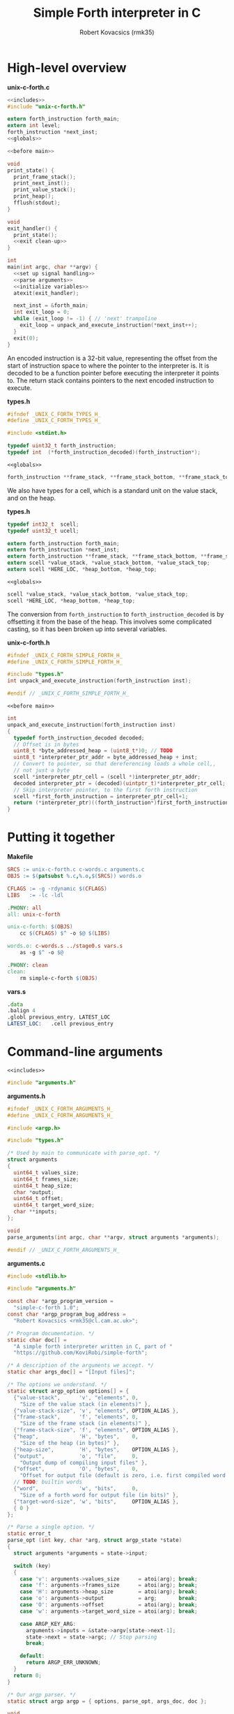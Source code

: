 #+TITLE: Simple Forth interpreter in C
#+AUTHOR: Robert Kovacsics (rmk35)

#+HTML_HEAD: <link rel="stylesheet" type="text/css" href="https://fniessen.github.io/org-html-themes/styles/readtheorg/css/htmlize.css"/>
#+HTML_HEAD: <link rel="stylesheet" type="text/css" href="https://fniessen.github.io/org-html-themes/styles/readtheorg/css/readtheorg.css"/>

#+HTML_HEAD: <script src="https://ajax.googleapis.com/ajax/libs/jquery/2.1.3/jquery.min.js"></script>
#+HTML_HEAD: <script src="https://maxcdn.bootstrapcdn.com/bootstrap/3.3.4/js/bootstrap.min.js"></script>
#+HTML_HEAD: <script type="text/javascript" src="https://fniessen.github.io/org-html-themes/styles/lib/js/jquery.stickytableheaders.min.js"></script>
#+HTML_HEAD: <script type="text/javascript" src="https://fniessen.github.io/org-html-themes/styles/readtheorg/js/readtheorg.js"></script>

#+PROPERTY: header-args:C :noweb tangle

* High-level overview
#+CAPTION: *unix-c-forth.c*
#+NAME: unix-c-forth.c
#+BEGIN_SRC C :tangle unix-c-forth.c
<<includes>>
#include "unix-c-forth.h"

extern forth_instruction forth_main;
extern int level;
forth_instruction *next_inst;
<<globals>>

<<before main>>

void
print_state() {
  print_frame_stack();
  print_next_inst();
  print_value_stack();
  print_heap();
  fflush(stdout);
}

void
exit_handler() {
  print_state();
  <<exit clean-up>>
}

int
main(int argc, char **argv) {
  <<set up signal handling>>
  <<parse arguments>>
  <<initialize variables>>
  atexit(exit_handler);

  next_inst = &forth_main;
  int exit_loop = 0;
  while (exit_loop != -1) { // 'next' trampoline
    exit_loop = unpack_and_execute_instruction(*next_inst++);
  }
  exit(0);
}
#+END_SRC

An encoded instruction is a 32-bit value, representing the offset from
the start of instruction space to where the pointer to the interpreter
is. It is decoded to be a function pointer before executing the
interpreter it points to. The return stack contains pointers to the
next encoded instruction to execute.
#+CAPTION: *types.h*
#+NAME: types.h
#+BEGIN_SRC C :tangle types.h
#ifndef _UNIX_C_FORTH_TYPES_H_
#define _UNIX_C_FORTH_TYPES_H_

#include <stdint.h>

typedef uint32_t forth_instruction;
typedef int  (*forth_instruction_decoded)(forth_instruction*);
#+END_SRC
#+CAPTION: ~<<globals>>~
#+NAME: globals
#+BEGIN_SRC C
forth_instruction **frame_stack, **frame_stack_bottom, **frame_stack_top;
#+END_SRC

We also have types for a cell, which is a standard unit on the value
stack, and on the heap.
#+CAPTION: *types.h*
#+NAME: types.h
#+BEGIN_SRC C :tangle types.h
typedef int32_t  scell;
typedef uint32_t ucell;

extern forth_instruction forth_main;
extern forth_instruction *next_inst;
extern forth_instruction **frame_stack, **frame_stack_bottom, **frame_stack_top;
extern scell *value_stack, *value_stack_bottom, *value_stack_top;
extern scell *HERE_LOC, *heap_bottom, *heap_top;
#+END_SRC

#+CAPTION: ~<<globals>>~
#+NAME: globals
#+BEGIN_SRC C
scell *value_stack, *value_stack_bottom, *value_stack_top;
scell *HERE_LOC, *heap_bottom, *heap_top;
#+END_SRC

The conversion from ~forth_instruction~ to ~forth_instruction_decoded~
is by offsetting it from the base of the heap. This involves some
complicated casting, so it has been broken up into several variables.
#+CAPTION: *unix-c-forth.h*
#+NAME: unix-c-forth.h
#+BEGIN_SRC C :tangle unix-c-forth.h :noweb tangle
#ifndef _UNIX_C_FORTH_SIMPLE_FORTH_H_
#define _UNIX_C_FORTH_SIMPLE_FORTH_H_

#include "types.h"
int unpack_and_execute_instruction(forth_instruction inst);

#endif // _UNIX_C_FORTH_SIMPLE_FORTH_H_
#+END_SRC
#+CAPTION: ~<<before main>>~
#+NAME: before main
#+BEGIN_SRC C
int
unpack_and_execute_instruction(forth_instruction inst)
{
  typedef forth_instruction_decoded decoded;
  // Offset is in bytes
  uint8_t *byte_addressed_heap = (uint8_t*)0; // TODO
  uint8_t *interpreter_ptr_addr = byte_addressed_heap + inst;
  // Convert to pointer, so that dereferencing loads a whole cell,,
  // not just a byte
  scell *interpreter_ptr_cell = (scell *)interpreter_ptr_addr;
  decoded interpreter_ptr = (decoded)(uintptr_t)*interpreter_ptr_cell;
  // Skip interpreter pointer, to the first forth instruction
  scell *first_forth_instruction = interpreter_ptr_cell+1;
  return (*interpreter_ptr)((forth_instruction*)first_forth_instruction);
}
#+END_SRC

* Putting it together
#+CAPTION: *Makefile*
#+NAME: Makefile
#+BEGIN_SRC Makefile :tangle Makefile
SRCS := unix-c-forth.c c-words.c arguments.c
OBJS := $(patsubst %.c,%.o,$(SRCS)) words.o

CFLAGS := -g -rdynamic $(CFLAGS)
LIBS   := -lc -ldl

.PHONY: all
all: unix-c-forth

unix-c-forth: $(OBJS)
	cc $(CFLAGS) $^ -o $@ $(LIBS)

words.o: c-words.s ../stage0.s vars.s
	as -g $^ -o $@

.PHONY: clean
clean:
	rm simple-c-forth $(OBJS)
#+END_SRC

#+CAPTION: *vars.s*
#+NAME: vars.s
#+BEGIN_SRC asm :tangle vars.s
.data
.balign 4
.globl previous_entry, LATEST_LOC
LATEST_LOC:   .cell previous_entry
#+END_SRC
* Command-line arguments
#+CAPTION: ~<<includes>>~
#+NAME: includes
#+BEGIN_SRC C
#include "arguments.h"
#+END_SRC

#+CAPTION: *arguments.h*
#+NAME: arguments.h
#+BEGIN_SRC C :tangle arguments.h
#ifndef _UNIX_C_FORTH_ARGUMENTS_H_
#define _UNIX_C_FORTH_ARGUMENTS_H_

#include <argp.h>

#include "types.h"

/* Used by main to communicate with parse_opt. */
struct arguments
{
  uint64_t values_size;
  uint64_t frames_size;
  uint64_t heap_size;
  char *output;
  uint64_t offset;
  uint64_t target_word_size;
  char **inputs;
};

void
parse_arguments(int argc, char **argv, struct arguments *arguments);

#endif // _UNIX_C_FORTH_ARGUMENTS_H_
#+END_SRC

#+CAPTION: *arguments.c*
#+NAME: arguments.c
#+BEGIN_SRC C :tangle arguments.c
#include <stdlib.h>

#include "arguments.h"

const char *argp_program_version =
  "simple-c-forth 1.0";
const char *argp_program_bug_address =
  "Robert Kovacsics <rmk35@cl.cam.ac.uk>";

/* Program documentation. */
static char doc[] =
  "A simple forth interpreter written in C, part of "
  "https://github.com/KoviRobi/simple-forth";

/* A description of the arguments we accept. */
static char args_doc[] = "[Input files]";

/* The options we understand. */
static struct argp_option options[] = {
  {"value-stack",      'v', "elements", 0,
    "Size of the value stack (in elements)" },
  {"value-stack-size", 'v', "elements", OPTION_ALIAS },
  {"frame-stack",      'f', "elements", 0,
    "Size of the frame stack (in elements)" },
  {"frame-stack-size", 'f', "elements", OPTION_ALIAS },
  {"heap",             'H', "bytes",    0,
    "Size of the heap (in bytes)" },
  {"heap-size",        'H', "bytes",    OPTION_ALIAS },
  {"output",           'o', "file",     0,
    "Output dump of compiling input files" },
  {"offset",           'O', "bytes",    0,
    "Offset for output file (default is zero, i.e. first compiled word is at 0)" },
  // TODO: builtin words
  {"word",             'w', "bits",     0,
    "Size of a forth word for output file (in bits)" },
  {"target-word-size", 'w', "bits",     OPTION_ALIAS },
  { 0 }
};

/* Parse a single option. */
static error_t
parse_opt (int key, char *arg, struct argp_state *state)
{
  struct arguments *arguments = state->input;

  switch (key)
  {
    case 'v': arguments->values_size      = atoi(arg); break;
    case 'f': arguments->frames_size      = atoi(arg); break;
    case 'H': arguments->heap_size        = atoi(arg); break;
    case 'o': arguments->output           = arg;       break;
    case 'O': arguments->offset           = atoi(arg); break;
    case 'w': arguments->target_word_size = atoi(arg); break;

    case ARGP_KEY_ARG:
      arguments->inputs = &state->argv[state->next-1];
      state->next = state->argc; // Stop parsing
      break;

    default:
      return ARGP_ERR_UNKNOWN;
  }
  return 0;
}

/* Our argp parser. */
static struct argp argp = { options, parse_opt, args_doc, doc };

void
parse_arguments(int argc, char **argv, struct arguments *arguments)
{
  argp_parse(&argp, argc, argv, 0, 0, arguments);
}
#+END_SRC

#+CAPTION: ~<<parse arguments>>~
#+NAME: parse arguments
#+BEGIN_SRC C
struct arguments arguments;
arguments.values_size      = 1024;
arguments.frames_size      = 1024;
arguments.heap_size        = 4096;
arguments.output           = NULL;
arguments.offset           = 0;
arguments.target_word_size = 0;
arguments.inputs           = 0;
parse_arguments(argc, argv, &arguments);
#+END_SRC
** Allocating stacks and heap
#+CAPTION: ~<<before main>>~
#+NAME: before main
#+BEGIN_SRC C
void *allocate(unsigned int count, unsigned int size) {
  void *rtn = calloc(count, size);
  if ((void *)rtn == NULL) perror("Failed to allocate");
  return rtn;
}
#+END_SRC

#+CAPTION: ~<<initialize variables>>~
#+NAME: initialize variables
#+BEGIN_SRC C
  frame_stack = allocate(arguments.frames_size, sizeof(forth_instruction*));
  frame_stack_bottom = frame_stack;
  frame_stack_top = frame_stack_bottom + arguments.frames_size;
  value_stack = allocate(arguments.values_size, sizeof(scell));
  value_stack_bottom = value_stack;
  value_stack_top = value_stack_bottom + arguments.values_size;
  HERE_LOC = allocate(arguments.heap_size, sizeof(scell));
  heap_bottom = HERE_LOC;
  heap_top = heap_bottom + arguments.heap_size;
#+END_SRC
* Unix-signal handling (to print stacks)
#+CAPTION: ~<<includes>>~
#+NAME: includes
#+BEGIN_SRC C
#include <signal.h>
#+END_SRC
#+CAPTION: ~<<set up signal handling>>~
#+NAME: set up signal handling
#+BEGIN_SRC C
struct sigaction new_action, old_action;
new_action.sa_handler = exit;
sigemptyset (&new_action.sa_mask);
new_action.sa_flags = 0;
sigaction (SIGINT, NULL, &old_action);
if (old_action.sa_handler != SIG_IGN)
  sigaction (SIGINT, &new_action, NULL);
new_action.sa_handler = print_stacks_and_heap;
sigaction (SIGQUIT, NULL, &old_action);
if (old_action.sa_handler != SIG_IGN)
  sigaction (SIGQUIT, &new_action, NULL);
#+END_SRC
* Printing stacks and heaps
#+CAPTION: ~<<before main>>~
#+NAME: before main
#+BEGIN_SRC C
void
print_value_stack() {
  printf("Values (bottom first)\n");
  for (scell *i = value_stack_bottom; i < value_stack; ++i)
    printf("%12d %12u 0x%08x\n", *i, *i, *i);
}
#+END_SRC

#+CAPTION: ~<<before main>>~
#+NAME: before main
#+BEGIN_SRC C
char
char_disp(char *p) {
  char c = *p;
  if (c < 32 || c > 126) return ' ';
  else return c;
}

void
print_heap() {
  printf("Heap (%p--%p):\n", heap_bottom, HERE_LOC);
  char *p = (char*)heap_bottom;
  // Print in block of 4 bytes
  for (; p+3 < (char*)HERE_LOC; p += 4) {
    printf("%p:\t0x%08x\t%c%c%c%c\n",
           (void*)p,
           *(uint32_t*)p,
           char_disp(p), char_disp(p+1),
           char_disp(p+2), char_disp(p+3));
  }
  // Print the remaining bytes
  if (p < (char*)HERE_LOC) {
    printf("%p:\t", (void*)p);
    intptr_t diff = (char*)HERE_LOC - p;
    uint32_t mask = (1<<(diff*8))-1;
    uint32_t value = *(uint32_t*)p;
    printf("0x%08x\t", value&mask);
    for (char *c = p; c < (char*)HERE_LOC; c += 1)
      printf("%c", char_disp(c));
    printf("\n");
  }
}
#+END_SRC

** Mapping addresses to names
#+CAPTION: ~<<includes>>~
#+NAME: includes
#+BEGIN_SRC C
#include <dlfcn.h>
#include <stdio.h>
#include <stdlib.h>
#+END_SRC

#+CAPTION: *types.h*
#+NAME: types.h
#+BEGIN_SRC C :tangle types.h
char *addr2name(void *addr);
#endif // _UNIX_C_FORTH_TYPES_H_
#+END_SRC

#+CAPTION: ~<<globals>>~
#+NAME: globals
#+BEGIN_SRC C
extern scell LATEST_LOC;
#+END_SRC
#+CAPTION: ~<<before main>>~
#+NAME: before main
#+BEGIN_SRC C
typedef struct dict_entry {
  ucell prev;
  ucell flags;
  ucell name_len;
  char name_start;
} entry;

char *
addr2name(void *addr)
{
  for (entry *p = (entry*)(uintptr_t)LATEST_LOC; p != NULL;
              p = (entry*)(uintptr_t)p->prev)
    if ((uintptr_t)p<(uintptr_t)addr)
      return &p->name_start;
  return NULL;
}

void
print_frame_stack() {
  printf("Frames (bottom first)\n");
  for (forth_instruction **i = frame_stack_bottom; i < frame_stack; ++i) {
    char *name = addr2name(*i);
    printf("%8p\t%s\n", *i, name!=NULL?name:"Cannot translate");
  }
}
#+END_SRC

#+CAPTION: ~<<before main>>~
#+NAME: before main
#+BEGIN_SRC C
void
print_next_inst() {
  if (next_inst != NULL) {
    char *name = addr2name(next_inst);
    char *name_end = name + ((ucell*)name)[-1] + 1; // name len + null byte
    uintptr_t offset = (uintptr_t)name_end;
    offset = (offset+3) & (~3); // 4-byte align
    printf("next inst:\n%8p\t%s+%lu\n", next_inst, name,
           ((uintptr_t)next_inst)-offset);
  }
}
#+END_SRC

* Basic words
** C implementation
#+CAPTION: *c-words.c*
#+NAME: c-words.c
#+BEGIN_SRC C :tangle c-words.c
#include <stdio.h>
#include <stdint.h>

#include "unix-c-forth.h"

#define true ((scell)-1)
#define false ((scell)0)

scell STATE_LOC = false;

#define push(value, stack) *stack++ = value;
#define pop(value, stack) value = *--stack;

int level = 0;
int forth_interpreter (forth_instruction *to_execute) {
  ++level;
  forth_instruction *frame = (forth_instruction*)(next_inst);
  push(frame, frame_stack);
  next_inst = to_execute;
#ifdef TRACE
  for (int i = 0; i < level; ++i) printf("-");
  char *name = addr2name(next_inst);
  printf(">\t%8p\t> %s\n", next_inst, name!=NULL?name:"Cannot translate");
#endif
  return 0; // 'next' is a trampoline
}

int FEXIT (forth_instruction *_) {
#ifdef TRACE
  for (int i = 0; i < level; ++i) printf("-");
  char *name = addr2name(next_inst);
  printf("<\t%8p\t< %s\n", next_inst, name!=NULL?name:"Cannot translate");
#endif
  --level;
  pop(forth_instruction *frame, frame_stack);
  next_inst = frame;
  return 0;
}

int FEXECUTE (forth_instruction *_) {
  pop(scell c, value_stack);
  return unpack_and_execute_instruction((forth_instruction)c);
}

int FCELL_SIZE (forth_instruction *_) {
  push(sizeof(scell), value_stack);
  return 0;
}

int FCHAR_SIZE (forth_instruction *_) {
  push(sizeof(char), value_stack);
  return 0;
}
#+END_SRC

#+CAPTION: *c-words.c*
#+NAME: c-words.c
#+BEGIN_SRC C :tangle c-words.c
#define binop(type, name, op) int F##name(forth_instruction *_) { \
    pop(type b, value_stack);                               \
    pop(type a, value_stack);                               \
    push(op, value_stack);                                  \
    return 0;                                               \
  }
#define sbinop(name, op) binop(scell, name, op)
#define ubinop(name, op) binop(ucell, name, op)

 // Binary
sbinop(ADD, a+b);
sbinop(SUB, a-b);
sbinop(STAR, a*b);
sbinop(SLASH, a/b);
sbinop(LSHIFT, a<<b);
sbinop(RSHIFT, a>>b);
sbinop(EQUAL, a==b?true:false);
sbinop(NOT_EQUAL, a!=b?true:false);
sbinop(LESS_THAN, a<b?true:false);
sbinop(GREATER_THAN, a>b?true:false);
ubinop(U_LESS_THAN, a<b?true:false);
ubinop(U_GREATER_THAN, a>b?true:false);
sbinop(AND, a&b);
sbinop(OR, a|b);

int FNEGATE (forth_instruction *_) {
  pop(scell a, value_stack);
  push(-a, value_stack);
  return 0;
}
#+END_SRC

#+CAPTION: *c-words.c*
#+NAME: c-words.c
#+BEGIN_SRC C :tangle c-words.c
 // Boolean

int FINVERT (forth_instruction *_) {
  pop(scell a, value_stack);
  push(~a, value_stack);
  return 0;
}

int FTRUE (forth_instruction *_) {
  push(true, value_stack);
  return 0;
}

int FFALSE (forth_instruction *_) {
  push(false, value_stack);
  return 0;
}
#+END_SRC

#+CAPTION: *c-words.c*
#+NAME: c-words.c
#+BEGIN_SRC C :tangle c-words.c
// TODO: categorize
int FEMIT (forth_instruction *_) {
  pop(ucell a, value_stack);
  int s = EOF;
  while (((s = putchar(a)) == EOF) && (!feof(stdout))) { }
  return feof(stdout)?-1:0;
}

int FKEY (forth_instruction *_) {
  int c = EOF;
  while (((c = getchar()) == EOF) && (!feof(stdin))) { }
  if (feof(stdin)) return -1;
  push(c, value_stack);
  return 0;
}

int FBYE (forth_instruction *_) {
  return -1;
}

int FLIT (forth_instruction *_) {
  scell value = *(scell*)next_inst++;
  push(value, value_stack);
  return 0;
}

int FC_COMMA (forth_instruction *_) { /* TODO: HERE ! CHAR-SIZE ALLOT */
  pop(scell a, value_stack);
  char *charheap = (char *)HERE_LOC;
  ,*charheap++ = (char)a;
  HERE_LOC = (scell *)charheap;
  return 0;
}

int FCOMMA (forth_instruction *_) { /* TODO: HERE ! CELL-SIZE ALLOT */
  pop(scell a, value_stack);
  ,*HERE_LOC++ = a;
  return 0;
}
#+END_SRC

#+CAPTION: *c-words.c*
#+NAME: c-words.c
#+BEGIN_SRC C :tangle c-words.c
 // Memory
int FC_STORE (forth_instruction *_) {
  pop(ucell addr, value_stack);
  pop(ucell value, value_stack);
  *(unsigned char*)(uintptr_t)addr = (unsigned char)value;
  return 0;
}

int FC_FETCH (forth_instruction *_) {
  pop(ucell a, value_stack);
  push(*(char*)(uintptr_t)a, value_stack);
  return 0;
}

int FSTORE (forth_instruction *_) {
  pop(ucell addr, value_stack);
  pop(ucell value, value_stack);
  *(ucell*)(uintptr_t)addr = value;
  return 0;
}

int FFETCH (forth_instruction *_) {
  pop(ucell a, value_stack);
  push(*(scell*)(uintptr_t)a, value_stack);
  return 0;
}
#+END_SRC

#+CAPTION: *c-words.c*
#+NAME: c-words.c
#+BEGIN_SRC C :tangle c-words.c
 // Stack

int FDUP (forth_instruction *_) {
  pop(scell a, value_stack);
  push(a, value_stack);
  push(a, value_stack);
  return 0;
}

int FDROP (forth_instruction *_) {
  pop(scell a, value_stack);
  return 0;
}

int FNIP (forth_instruction *_) {
  pop(scell a, value_stack);
  pop(scell b, value_stack);
  push(a, value_stack);
  return 0;
}

int FOVER (forth_instruction *_) {
  scell value = *(value_stack-2);
  push(value, value_stack);
  return 0;
}

int FPICK (forth_instruction *_) {
  pop(scell u, value_stack);
  scell *picked =  value_stack - 1 - u;
  push(*picked, value_stack);
  return 0;
}

int FSWAP (forth_instruction *_) {
  pop(scell a, value_stack);
  pop(scell b, value_stack);
  push(a, value_stack);
  push(b, value_stack);
  return 0;
}

int FROT (forth_instruction *_) {
  pop(scell x3, value_stack);
  pop(scell x2, value_stack);
  pop(scell x1, value_stack);
  push(x2, value_stack);
  push(x3, value_stack);
  push(x1, value_stack);
  return 0;
}
#+END_SRC

#+CAPTION: *c-words.c*
#+NAME: c-words.c
#+BEGIN_SRC C :tangle c-words.c
 // Return stack

int FR_FETCH (forth_instruction *_) {
  scell value = *(scell*)(frame_stack-1);
  push(value, value_stack);
  return 0;
}

int FR_FROM (forth_instruction *_) {
  --frame_stack;
  scell a = *(scell*)frame_stack;
  push(a, value_stack);
  return 0;
}

int FTO_R (forth_instruction *_) {
  pop(scell a, value_stack);
  *(scell*)frame_stack = a;
  ++frame_stack;
  return 0;
}
#+END_SRC

#+CAPTION: *c-words.c*
#+NAME: c-words.c
#+BEGIN_SRC C :tangle c-words.c
 // Branches

int FBRANCH (forth_instruction *_) {
  next_inst += (*(scell *)next_inst)/sizeof(*next_inst);
  return 0;
}

int FZBRANCH (forth_instruction *_) {
  pop(scell a, value_stack);
  if (a==0) next_inst += (*(scell *)next_inst)/sizeof(*next_inst);
  else ++next_inst; // skip over target
  return 0;
}
#+END_SRC
** Mapping to dictionary entries
#+CAPTION: *c-words.s*
#+NAME: c-words.s
#+BEGIN_SRC asm :tangle c-words.s
.macro .fw word:req, rest:vararg
  .ifnc "\word","L"
    .4byte \word /* FWSIZE */
  .endif
  .ifnb \rest
    .fw \rest
  .endif
.endm

.macro .cell init=0
  .4byte \init
.endm

.set previous_entry, 0
.macro .entry name:req, label, imm=0, hid=0
  .ifc _,\label
    .entry \name, \name, \imm, \hid
  .else
    .balign 4 /* Align to power of 2 */
    .globl FHDR_\label
    FHDR_\label :
    1:.cell previous_entry
    .set previous_entry, 1b
    .byte \hid, \imm
    .balign 4
    .cell 2f-3f
    3:.ascii "\name"
    2:.byte 0
    .balign 4 /* Align to power of 2 */
    .globl \label
    \label :
  .endif
.endm

.macro .forth_interpreter
  .cell forth_interpreter
.endm

.macro fromC name, label, rest:vararg
  .ifc _,\label
    fromC \name, \name
  .else
    .entry \name, \label
    .fw F\label, 0
  .endif
  .ifnb \rest
    fromC \rest
  .endif
.endm

fromC KEY, _, EMIT, _
fromC BYE, _, EXIT, _, EXECUTE, _
fromC "[']", LIT

fromC "+", ADD, "-", SUB, "*", STAR, "/", SLASH
fromC "<", LESS_THAN, ">", GREATER_THAN
fromC "U<", U_LESS_THAN, "U>", U_GREATER_THAN
fromC "<>", NOT_EQUAL, "\x3d", EQUAL
fromC OR, _, AND, _, LSHIFT, _, RSHIFT, _, INVERT, _, NEGATE, _
fromC "C!", C_STORE, "C@", C_FETCH, "!", STORE, "@", FETCH
fromC "CELL-SIZE", CELL_SIZE, "CHAR-SIZE", CHAR_SIZE

fromC DUP, _, DROP, _, NIP, _, OVER, _, PICK, _, ROT, _, SWAP, _
fromC "R@", R_FETCH, "R>", R_FROM, ">R", TO_R

fromC BRANCH, _, "?BRANCH", ZBRANCH;

.entry "<FORTH_MAIN>", forth_main, 0, -1
.globl forth_compile
forth_compile:
.fw QUIT
.fw BYE
#+END_SRC
